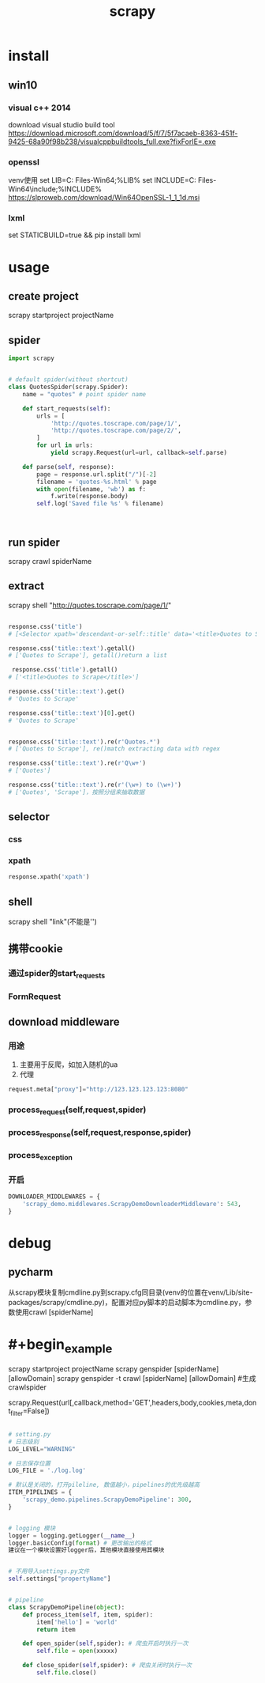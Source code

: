 #+TITLE: scrapy
#+STARTUP: indent
* install
** win10
*** visual c++ 2014
download visual studio build tool
https://download.microsoft.com/download/5/f/7/5f7acaeb-8363-451f-9425-68a90f98b238/visualcppbuildtools_full.exe?fixForIE=.exe
*** openssl
venv使用
set LIB=C:\Program Files\OpenSSL-Win64\lib;%LIB%
set INCLUDE=C:\Program Files\OpenSSL-Win64\include;%INCLUDE%
https://slproweb.com/download/Win64OpenSSL-1_1_1d.msi
*** lxml
set STATICBUILD=true && pip install lxml
* usage
** create project
scrapy startproject projectName
** spider
#+BEGIN_SRC python
import scrapy


# default spider(without shortcut)
class QuotesSpider(scrapy.Spider):
    name = "quotes" # point spider name

    def start_requests(self):
        urls = [
            'http://quotes.toscrape.com/page/1/',
            'http://quotes.toscrape.com/page/2/',
        ]
        for url in urls:
            yield scrapy.Request(url=url, callback=self.parse)

    def parse(self, response):
        page = response.url.split("/")[-2]
        filename = 'quotes-%s.html' % page
        with open(filename, 'wb') as f:
            f.write(response.body)
        self.log('Saved file %s' % filename)



#+END_SRC
** run spider
scrapy crawl spiderName
** extract
scrapy shell "http://quotes.toscrape.com/page/1/"
#+BEGIN_SRC python

response.css('title')
# [<Selector xpath='descendant-or-self::title' data='<title>Quotes to Scrape</title>'>]

response.css('title::text').getall()
# ['Quotes to Scrape'], getall()return a list

 response.css('title').getall()
# ['<title>Quotes to Scrape</title>']

response.css('title::text').get()
# 'Quotes to Scrape'

response.css('title::text')[0].get()
# 'Quotes to Scrape'


response.css('title::text').re(r'Quotes.*')
# ['Quotes to Scrape'], re()match extracting data with regex

response.css('title::text').re(r'Q\w+')
# ['Quotes']

response.css('title::text').re(r'(\w+) to (\w+)')
# ['Quotes', 'Scrape']，按照分组来抽取数据

#+END_SRC
** selector
*** css
*** xpath
#+BEGIN_SRC python
response.xpath('xpath')
#+END_SRC
** shell
scrapy shell "link"(不能是'')
** 携带cookie
*** 通过spider的start_requests
*** FormRequest
** download middleware
*** 用途
1. 主要用于反爬，如加入随机的ua
2. 代理
#+BEGIN_SRC python
request.meta["proxy"]="http://123.123.123.123:8080"
#+END_SRC
*** process_request(self,request,spider)
*** process_response(self,request,response,spider)
*** process_exception
*** 开启
#+BEGIN_SRC python
DOWNLOADER_MIDDLEWARES = {
    'scrapy_demo.middlewares.ScrapyDemoDownloaderMiddleware': 543,
}

#+END_SRC
* debug
** pycharm
从scrapy模块复制cmdline.py到scrapy.cfg同目录(venv的位置在venv/Lib/site-packages/scrapy/cmdline.py)，配置对应py脚本的启动脚本为cmdline.py，参数使用crawl [spiderName]
* #+begin_example

#+end_exampleg
scrapy startproject projectName
scrapy genspider [spiderName] [allowDomain]
scrapy genspider -t crawl [spiderName] [allowDomain] #生成crawlspider

scrapy.Request(url[,callback,method='GET',headers,body,cookies,meta,dont_filter=False])


#+BEGIN_SRC python

# setting.py
# 日志级别
LOG_LEVEL="WARNING"

# 日志保存位置
LOG_FILE = './log.log'

# 默认是关闭的，打开pileline, 数值越小，pipelines的优先级越高
ITEM_PIPELINES = {
    'scrapy_demo.pipelines.ScrapyDemoPipeline': 300,
}


# logging 模块
logger = logging.getLogger(__name__)
logger.basicConfig(format) # 更改输出的格式
建议在一个模块设置好logger后，其他模块直接使用其模块


# 不用导入settings.py文件
self.settings["propertyName"]


# pipeline
class ScrapyDemoPipeline(object):
    def process_item(self, item, spider):
        item['hello'] = 'world'
        return item
    
    def open_spider(self,spider): # 爬虫开启时执行一次
        self.file = open(xxxxx)
    
    def close_spider(self,spider): # 爬虫关闭时执行一次
        self.file.close()
#+END_SRC